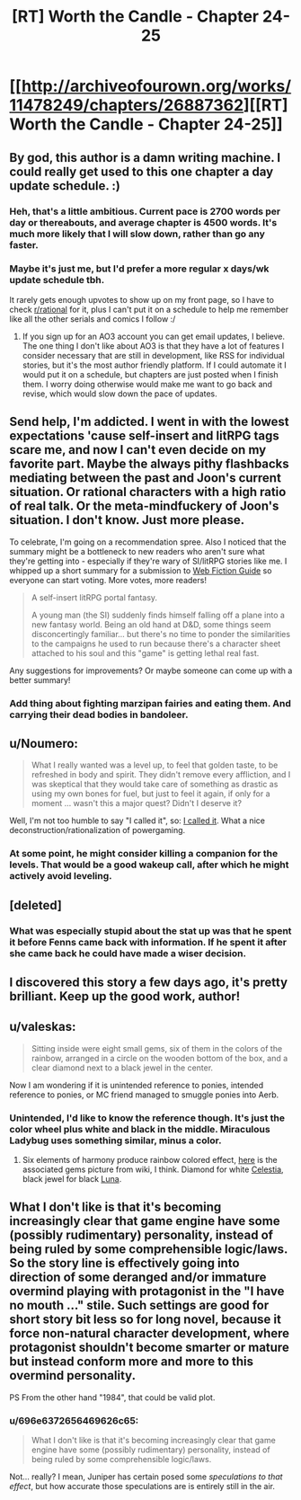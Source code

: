 #+TITLE: [RT] Worth the Candle - Chapter 24-25

* [[http://archiveofourown.org/works/11478249/chapters/26887362][[RT] Worth the Candle - Chapter 24-25]]
:PROPERTIES:
:Author: PositivePeter
:Score: 62
:DateUnix: 1503665688.0
:DateShort: 2017-Aug-25
:END:

** By god, this author is a damn writing machine. I could really get used to this one chapter a day update schedule. :)
:PROPERTIES:
:Author: mojojo46
:Score: 26
:DateUnix: 1503675782.0
:DateShort: 2017-Aug-25
:END:

*** Heh, that's a little ambitious. Current pace is 2700 words per day or thereabouts, and average chapter is 4500 words. It's much more likely that I will slow down, rather than go any faster.
:PROPERTIES:
:Author: cthulhuraejepsen
:Score: 16
:DateUnix: 1503692239.0
:DateShort: 2017-Aug-26
:END:


*** Maybe it's just me, but I'd prefer a more regular x days/wk update schedule tbh.

It rarely gets enough upvotes to show up on my front page, so I have to check [[/r/rational][r/rational]] for it, plus I can't put it on a schedule to help me remember like all the other serials and comics I follow :/
:PROPERTIES:
:Author: PM_ME_CUTE_FOXES
:Score: 4
:DateUnix: 1503683745.0
:DateShort: 2017-Aug-25
:END:

**** If you sign up for an AO3 account you can get email updates, I believe. The one thing I don't like about AO3 is that they have a lot of features I consider necessary that are still in development, like RSS for individual stories, but it's the most author friendly platform. If I could automate it I would put it on a schedule, but chapters are just posted when I finish them. I worry doing otherwise would make me want to go back and revise, which would slow down the pace of updates.
:PROPERTIES:
:Author: cthulhuraejepsen
:Score: 15
:DateUnix: 1503685626.0
:DateShort: 2017-Aug-25
:END:


** Send help, I'm addicted. I went in with the lowest expectations 'cause self-insert and litRPG tags scare me, and now I can't even decide on my favorite part. Maybe the always pithy flashbacks mediating between the past and Joon's current situation. Or rational characters with a high ratio of real talk. Or the meta-mindfuckery of Joon's situation. I don't know. Just more please.

To celebrate, I'm going on a recommendation spree. Also I noticed that the summary might be a bottleneck to new readers who aren't sure what they're getting into - especially if they're wary of SI/litRPG stories like me. I whipped up a short summary for a submission to [[http://webfictionguide.com/][Web Fiction Guide]] so everyone can start voting. More votes, more readers!

#+begin_quote
  A self-insert litRPG portal fantasy.

  A young man (the SI) suddenly finds himself falling off a plane into a new fantasy world. Being an old hand at D&D, some things seem disconcertingly familiar... but there's no time to ponder the similarities to the campaigns he used to run because there's a character sheet attached to his soul and this "game" is getting lethal real fast.
#+end_quote

Any suggestions for improvements? Or maybe someone can come up with a better summary!
:PROPERTIES:
:Author: nytelios
:Score: 20
:DateUnix: 1503707305.0
:DateShort: 2017-Aug-26
:END:

*** Add thing about fighting marzipan fairies and eating them. And carrying their dead bodies in bandoleer.
:PROPERTIES:
:Author: serge_cell
:Score: 1
:DateUnix: 1503817308.0
:DateShort: 2017-Aug-27
:END:


** u/Noumero:
#+begin_quote
  What I really wanted was a level up, to feel that golden taste, to be refreshed in body and spirit. They didn't remove every affliction, and I was skeptical that they would take care of something as drastic as using my own bones for fuel, but just to feel it again, if only for a moment ... wasn't this a major quest? Didn't I deserve it?
#+end_quote

Well, I'm not too humble to say "I called it", so: [[https://www.reddit.com/r/rational/comments/6uqc8x/rtwip_worth_the_candle_chapter_21/dluq8vo/][I called it]]. What a nice deconstruction/rationalization of powergaming.
:PROPERTIES:
:Author: Noumero
:Score: 18
:DateUnix: 1503669538.0
:DateShort: 2017-Aug-25
:END:

*** At some point, he might consider killing a companion for the levels. That would be a good wakeup call, after which he might actively avoid leveling.
:PROPERTIES:
:Author: entropizer
:Score: 7
:DateUnix: 1503686037.0
:DateShort: 2017-Aug-25
:END:


** [deleted]
:PROPERTIES:
:Score: 9
:DateUnix: 1503711680.0
:DateShort: 2017-Aug-26
:END:

*** What was especially stupid about the stat up was that he spent it before Fenns came back with information. If he spent it after she came back he could have made a wiser decision.
:PROPERTIES:
:Author: Calsem
:Score: 1
:DateUnix: 1503879334.0
:DateShort: 2017-Aug-28
:END:


** I discovered this story a few days ago, it's pretty brilliant. Keep up the good work, author!
:PROPERTIES:
:Author: Metamancer
:Score: 4
:DateUnix: 1503686549.0
:DateShort: 2017-Aug-25
:END:


** u/valeskas:
#+begin_quote
  Sitting inside were eight small gems, six of them in the colors of the rainbow, arranged in a circle on the wooden bottom of the box, and a clear diamond next to a black jewel in the center.
#+end_quote

Now I am wondering if it is unintended reference to ponies, intended reference to ponies, or MC friend managed to smuggle ponies into Aerb.
:PROPERTIES:
:Author: valeskas
:Score: 4
:DateUnix: 1503688054.0
:DateShort: 2017-Aug-25
:END:

*** Unintended, I'd like to know the reference though. It's just the color wheel plus white and black in the middle. Miraculous Ladybug uses something similar, minus a color.
:PROPERTIES:
:Author: cthulhuraejepsen
:Score: 9
:DateUnix: 1503691864.0
:DateShort: 2017-Aug-26
:END:

**** Six elements of harmony produce rainbow colored effect, [[https://vignette4.wikia.nocookie.net/mlp/images/3/38/Elements_Of_Harmony_2_S01E01.png/revision/latest/scale-to-width-down/180?cb=20121231014615][here]] is the associated gems picture from wiki, I think. Diamond for white [[http://mlp.wikia.com/wiki/Celestia][Celestia]], black jewel for black [[http://mlp.wikia.com/wiki/Luna][Luna]].
:PROPERTIES:
:Author: valeskas
:Score: 6
:DateUnix: 1503693112.0
:DateShort: 2017-Aug-26
:END:


** What I don't like is that it's becoming increasingly clear that game engine have some (possibly rudimentary) personality, instead of being ruled by some comprehensible logic/laws. So the story line is effectively going into direction of some deranged and/or immature overmind playing with protagonist in the "I have no mouth ..." stile. Such settings are good for short story bit less so for long novel, because it force non-natural character development, where protagonist shouldn't become smarter or mature but instead conform more and more to this overmind personality.

PS From the other hand "1984", that could be valid plot.
:PROPERTIES:
:Author: serge_cell
:Score: 2
:DateUnix: 1503822340.0
:DateShort: 2017-Aug-27
:END:

*** u/696e6372656469626c65:
#+begin_quote
  What I don't like is that it's becoming increasingly clear that game engine have some (possibly rudimentary) personality, instead of being ruled by some comprehensible logic/laws.
#+end_quote

Not... really? I mean, Juniper has certain posed some /speculations to that effect/, but how accurate those speculations are is entirely still in the air.
:PROPERTIES:
:Author: 696e6372656469626c65
:Score: 5
:DateUnix: 1503847673.0
:DateShort: 2017-Aug-27
:END:

